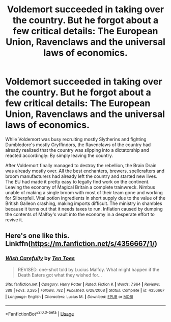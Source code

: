 #+TITLE: Voldemort succeeded in taking over the country. But he forgot about a few critical details: The European Union, Ravenclaws and the universal laws of economics.

* Voldemort succeeded in taking over the country. But he forgot about a few critical details: The European Union, Ravenclaws and the universal laws of economics.
:PROPERTIES:
:Author: 15_Redstones
:Score: 9
:DateUnix: 1595898504.0
:DateShort: 2020-Jul-28
:FlairText: Prompt
:END:
While Voldemort was busy recruiting mostly Slytherins and fighting Dumbledore's mostly Gryffindors, the Ravenclaws of the country had already realized that the country was slipping into a dictatorship and reacted accordingly: By simply leaving the country.

After Voldemort finally managed to destroy the rebellion, the Brain Drain was already mostly over. All the best enchanters, brewers, spellcrafters and broom manufacturers had already left the country and started new lives. The EU had made it pretty easy to legally find work on the continent. Leaving the economy of Magical Britain a complete trainwreck. Nimbus unable of making a single broom with most of their team gone and working for Silberpfeil. Vital potion ingredients in short supply due to the value of the British Galleon crashing, making imports difficult. The ministry in shambles because it turns out that it needs taxes to run. Inflation caused by dumping the contents of Malfoy's vault into the economy in a desperate effort to revive it.


** Here's one like this. Linkffn([[https://m.fanfiction.net/s/4356667/1/]])
:PROPERTIES:
:Author: HellaHotLancelot
:Score: 3
:DateUnix: 1595899171.0
:DateShort: 2020-Jul-28
:END:

*** [[https://www.fanfiction.net/s/4356667/1/][*/Wish Carefully/*]] by [[https://www.fanfiction.net/u/1193258/Ten-Toes][/Ten Toes/]]

#+begin_quote
  REVISED. one-shot told by Lucius Malfoy. What might happen if the Death Eaters got what they wished for...
#+end_quote

^{/Site/:} ^{fanfiction.net} ^{*|*} ^{/Category/:} ^{Harry} ^{Potter} ^{*|*} ^{/Rated/:} ^{Fiction} ^{K} ^{*|*} ^{/Words/:} ^{7,964} ^{*|*} ^{/Reviews/:} ^{388} ^{*|*} ^{/Favs/:} ^{3,285} ^{*|*} ^{/Follows/:} ^{782} ^{*|*} ^{/Published/:} ^{6/28/2008} ^{*|*} ^{/Status/:} ^{Complete} ^{*|*} ^{/id/:} ^{4356667} ^{*|*} ^{/Language/:} ^{English} ^{*|*} ^{/Characters/:} ^{Lucius} ^{M.} ^{*|*} ^{/Download/:} ^{[[http://www.ff2ebook.com/old/ffn-bot/index.php?id=4356667&source=ff&filetype=epub][EPUB]]} ^{or} ^{[[http://www.ff2ebook.com/old/ffn-bot/index.php?id=4356667&source=ff&filetype=mobi][MOBI]]}

--------------

*FanfictionBot*^{2.0.0-beta} | [[https://github.com/tusing/reddit-ffn-bot/wiki/Usage][Usage]]
:PROPERTIES:
:Author: FanfictionBot
:Score: 3
:DateUnix: 1595899187.0
:DateShort: 2020-Jul-28
:END:
